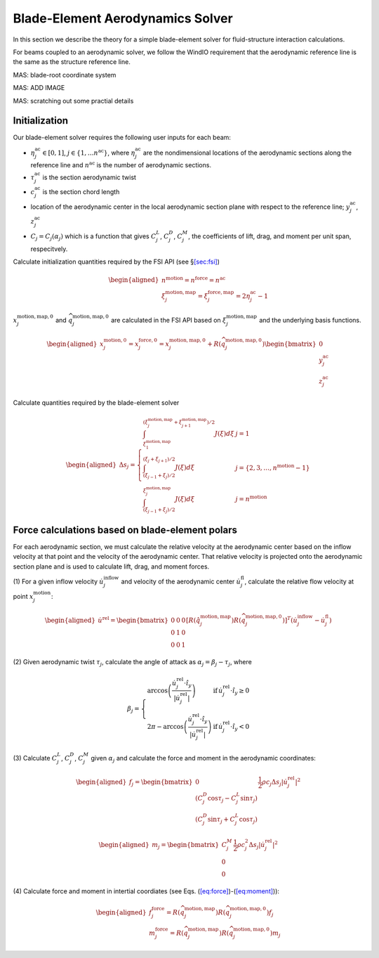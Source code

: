 .. _sec-blade-element:

Blade-Element Aerodynamics Solver
---------------------------------

In this section we describe the theory for a simple blade-element solver
for fluid-structure interaction calculations.

For beams coupled to an aerodynamic solver, we follow the WindIO
requirement that the aerodynamic reference line is the same as the
structure reference line.

MAS: blade-root coordinate system

MAS: ADD IMAGE

MAS: scratching out some practial details

Initialization
~~~~~~~~~~~~~~

Our blade-element solver requires the following user inputs for each
beam:

- :math:`\eta^\mathrm{ac}_j \in [0,1]`,
  :math:`j\in\{1,\ldots n^\mathrm{ac}\}`, where
  :math:`\eta^\mathrm{ac}_j` are the nondimensional locations of the
  aerodynamic sections along the reference line and
  :math:`n^\mathrm{ac}` is the number of aerodynamic sections.

- :math:`\tau^\mathrm{ac}_j` is the section aerodynamic twist

- :math:`c^\mathrm{ac}_j` is the section chord length

- location of the aerodynamic center in the local aerodynamic section
  plane with respect to the reference line; :math:`y_j^\mathrm{ac}`,
  :math:`z_j^\mathrm{ac}`

- :math:`C_j = C_j(\alpha_j)` which is a function that gives
  :math:`C^L_j`, :math:`C^D_j`, :math:`C^M_j`, the coefficients of lift,
  drag, and moment per unit span, respecitvely.

Calculate initialization quantities required by the FSI API (see
§\ `[sec:fsi] <#sec:fsi>`__)

.. math::

   \begin{aligned}
   n^\mathrm{motion} = n^\mathrm{force} = n^\mathrm{ac} \\
   \xi_j^\mathrm{motion,map}=\xi_j^\mathrm{force,map} =2 \eta^\mathrm{ac}_j-1
   \end{aligned}

:math:`\underline{x}_j^\mathrm{motion,map,0}` and
:math:`\widehat{q}_j^\mathrm{motion,map,0}` are calculated in the FSI
API based on :math:`\xi_j^\mathrm{motion,map}` and the underlying basis
functions.

.. math::

   \begin{aligned}
   \underline{x}_j^\mathrm{motion,0} = \underline{x}_j^\mathrm{force,0} = \underline{x}_j^\mathrm{motion,map,0}
   + \underline{\underline{R}}\left( \widehat{q}^\mathrm{motion,map,0}_j\right)  
   \begin{bmatrix} 0 \\ 
   y_j^\mathrm{ac} \\
   z_j^\mathrm{ac} 
   \end{bmatrix}
   \end{aligned}

Calculate quantities required by the blade-element solver

.. math::

   \begin{aligned}
     \Delta s_j =  \left \{
   \begin{array}{ll}
       \int_{\xi_1^\mathrm{motion,map}}^{(\xi_j^\mathrm{motion,map}+\xi_{j+1}^\mathrm{motion,map})/2} J(\xi) d \xi 
       &  j =  1 \\
       \int_{(\xi_{j-1}+\xi_j)/2}^{(\xi_{j}+\xi_{j+1})/2} J(\xi) d \xi
       &  j =  \{2,3,\ldots,n^\mathrm{motion}-1\} \\
       \int_{(\xi_{j-1}+\xi_{j})/2}^{\xi^\mathrm{motion,map}_{j}} J(\xi) d \xi 
       &  j =  n^\mathrm{motion}
   \end{array}
   \right .
   \end{aligned}

Force calculations based on blade-element polars
~~~~~~~~~~~~~~~~~~~~~~~~~~~~~~~~~~~~~~~~~~~~~~~~

For each aerodynamic section, we must calculate the relative velocity at
the aerodynamic center based on the inflow velocity at that point and
the velocity of the aerodynamic center. That relative velocity is
projected onto the aerodynamic section plane and is used to calculate
lift, drag, and moment forces.

(1) For a given inflow velocity
:math:`\dot{\underline{u}}_j^\mathrm{inflow}` and velocity of the
aerodynamic center :math:`\dot{\underline{u}}_j^\mathrm{fl}`, calculate
the relative flow velocity at point
:math:`\underline{x}_j^\mathrm{motion}`:

.. math::

   \begin{aligned}
     \dot{\underline{u}}^\mathrm{rel} =
   \begin{bmatrix}
   0 & 0 & 0 \\
   0 & 1 & 0 \\
   0 & 0 & 1
   \end{bmatrix}
   \left[ \underline{\underline{R}}\left(\hat{q}_j^\mathrm{motion,map}\right) \underline{\underline{R}}\left( \widehat{q}_j^\mathrm{motion,map,0}\right) \right]^T 
   \left( \dot{\underline{u}}^\mathrm{inflow}_j- \dot{\underline{u}}^\mathrm{fl}_j \right)
   \end{aligned}

(2) Given aerodynamic twist :math:`\tau_j`, calculate the angle of
attack as :math:`\alpha_j = \beta_j - \tau_j`, where

.. math::

   \begin{equation}
   \beta_j = \left\{
   \begin{array}{ll}
   \mathrm{arccos} \left( \frac{\dot{\underline{u}}^\mathrm{rel}_j \cdot \hat{i}_y}{| \dot{\underline{u}}^\mathrm{rel}_j |}\right) & \mathrm{if}\, \dot{\underline{u}}^\mathrm{rel}_j \cdot \hat{i}_y \ge 0 \\
   2 \pi - \mathrm{arccos} \left( \frac{\dot{\underline{u}}^\mathrm{rel}_j \cdot \hat{i}_y}{| \dot{\underline{u}}^\mathrm{rel}_j |}\right) & \mathrm{if}\, \dot{\underline{u}}^\mathrm{rel}_j \cdot \hat{i}_y < 0 
   \end{array}
   \right .
   \end{equation}

(3) Calculate :math:`C^L_j`, :math:`C^D_j`, :math:`C^M_j` given
:math:`\alpha_j` and calculate the force and moment in the aerodynamic
coordinates:

.. math::

   \begin{aligned}
     \underline{f}_j = 
   \begin{bmatrix}
   0 \\
   \left( C^D_j \cos \tau_j - C^L_j \sin \tau_j   \right) \\
   \left( C^D_j \sin \tau_j + C^L_j \cos \tau_j   \right) 
   \end{bmatrix}
   \frac{1}{2} \rho c_j \Delta s_j |\dot{\underline{u}}^\mathrm{rel}_j|^2 
   \end{aligned}

.. math::

   \begin{aligned}
     \underline{m}_j = 
   \begin{bmatrix}
   C^M_j  \\
   0 \\
   0 
   \end{bmatrix}
   \frac{1}{2} \rho c^2_j \Delta s_j |\dot{\underline{u}}^\mathrm{rel}_j|^2 
   \end{aligned}

(4) Calculate force and moment in intertial coordiates (see
Eqs. (`[eq:force] <#eq:force>`__)-(`[eq:moment] <#eq:moment>`__)):

.. math::

   \begin{aligned}
   \underline{f}^\mathrm{force}_j = \underline{\underline{R}}\left(\widehat{q}_j^\mathrm{motion,map} \right) 
   \underline{\underline{R}}\left(\widehat{q}_j^\mathrm{motion,map,0}\right) \underline{f}_j\\
   \underline{m}^\mathrm{force}_j = \underline{\underline{R}}\left(\widehat{q}_j^\mathrm{motion,map} \right) 
   \underline{\underline{R}}\left(\widehat{q}_j^\mathrm{motion,map,0}\right) \underline{m}_j
   \end{aligned}


